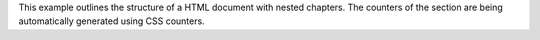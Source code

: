 This example outlines the structure of a HTML document with nested chapters.
The counters of the section are being automatically generated using CSS
counters.
